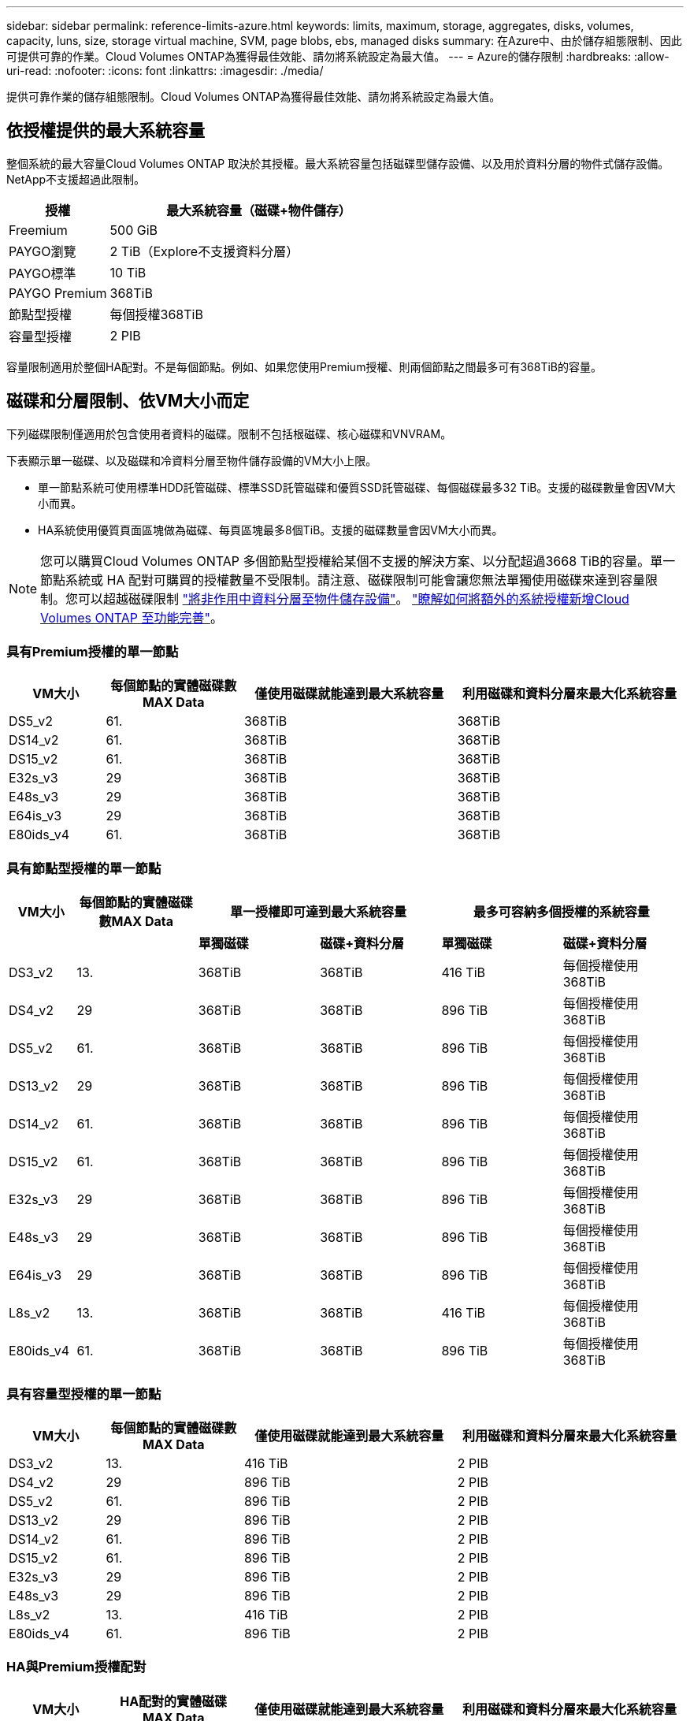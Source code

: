 ---
sidebar: sidebar 
permalink: reference-limits-azure.html 
keywords: limits, maximum, storage, aggregates, disks, volumes, capacity, luns, size, storage virtual machine, SVM, page blobs, ebs, managed disks 
summary: 在Azure中、由於儲存組態限制、因此可提供可靠的作業。Cloud Volumes ONTAP為獲得最佳效能、請勿將系統設定為最大值。 
---
= Azure的儲存限制
:hardbreaks:
:allow-uri-read: 
:nofooter: 
:icons: font
:linkattrs: 
:imagesdir: ./media/


[role="lead"]
提供可靠作業的儲存組態限制。Cloud Volumes ONTAP為獲得最佳效能、請勿將系統設定為最大值。



== 依授權提供的最大系統容量

整個系統的最大容量Cloud Volumes ONTAP 取決於其授權。最大系統容量包括磁碟型儲存設備、以及用於資料分層的物件式儲存設備。NetApp不支援超過此限制。

[cols="25,75"]
|===
| 授權 | 最大系統容量（磁碟+物件儲存） 


| Freemium | 500 GiB 


| PAYGO瀏覽 | 2 TiB（Explore不支援資料分層） 


| PAYGO標準 | 10 TiB 


| PAYGO Premium | 368TiB 


| 節點型授權 | 每個授權368TiB 


| 容量型授權 | 2 PIB 
|===
容量限制適用於整個HA配對。不是每個節點。例如、如果您使用Premium授權、則兩個節點之間最多可有368TiB的容量。



== 磁碟和分層限制、依VM大小而定

下列磁碟限制僅適用於包含使用者資料的磁碟。限制不包括根磁碟、核心磁碟和VNVRAM。

下表顯示單一磁碟、以及磁碟和冷資料分層至物件儲存設備的VM大小上限。

* 單一節點系統可使用標準HDD託管磁碟、標準SSD託管磁碟和優質SSD託管磁碟、每個磁碟最多32 TiB。支援的磁碟數量會因VM大小而異。
* HA系統使用優質頁面區塊做為磁碟、每頁區塊最多8個TiB。支援的磁碟數量會因VM大小而異。



NOTE: 您可以購買Cloud Volumes ONTAP 多個節點型授權給某個不支援的解決方案、以分配超過3668 TiB的容量。單一節點系統或 HA 配對可購買的授權數量不受限制。請注意、磁碟限制可能會讓您無法單獨使用磁碟來達到容量限制。您可以超越磁碟限制 https://docs.netapp.com/us-en/cloud-manager-cloud-volumes-ontap/concept-data-tiering.html["將非作用中資料分層至物件儲存設備"^]。 https://docs.netapp.com/us-en/cloud-manager-cloud-volumes-ontap/task-manage-node-licenses.html["瞭解如何將額外的系統授權新增Cloud Volumes ONTAP 至功能完善"^]。



=== 具有Premium授權的單一節點

[cols="14,20,31,33"]
|===
| VM大小 | 每個節點的實體磁碟數MAX Data | 僅使用磁碟就能達到最大系統容量 | 利用磁碟和資料分層來最大化系統容量 


| DS5_v2 | 61. | 368TiB | 368TiB 


| DS14_v2 | 61. | 368TiB | 368TiB 


| DS15_v2 | 61. | 368TiB | 368TiB 


| E32s_v3 | 29 | 368TiB | 368TiB 


| E48s_v3 | 29 | 368TiB | 368TiB 


| E64is_v3 | 29 | 368TiB | 368TiB 


| E80ids_v4 | 61. | 368TiB | 368TiB 
|===


=== 具有節點型授權的單一節點

[cols="10,18,18,18,18,18"]
|===
| VM大小 | 每個節點的實體磁碟數MAX Data 2+| 單一授權即可達到最大系統容量 2+| 最多可容納多個授權的系統容量 


2+|  | *單獨磁碟* | *磁碟+資料分層* | *單獨磁碟* | *磁碟+資料分層* 


| DS3_v2 | 13. | 368TiB | 368TiB | 416 TiB | 每個授權使用368TiB 


| DS4_v2 | 29 | 368TiB | 368TiB | 896 TiB | 每個授權使用368TiB 


| DS5_v2 | 61. | 368TiB | 368TiB | 896 TiB | 每個授權使用368TiB 


| DS13_v2 | 29 | 368TiB | 368TiB | 896 TiB | 每個授權使用368TiB 


| DS14_v2 | 61. | 368TiB | 368TiB | 896 TiB | 每個授權使用368TiB 


| DS15_v2 | 61. | 368TiB | 368TiB | 896 TiB | 每個授權使用368TiB 


| E32s_v3 | 29 | 368TiB | 368TiB | 896 TiB | 每個授權使用368TiB 


| E48s_v3 | 29 | 368TiB | 368TiB | 896 TiB | 每個授權使用368TiB 


| E64is_v3 | 29 | 368TiB | 368TiB | 896 TiB | 每個授權使用368TiB 


| L8s_v2 | 13. | 368TiB | 368TiB | 416 TiB | 每個授權使用368TiB 


| E80ids_v4 | 61. | 368TiB | 368TiB | 896 TiB | 每個授權使用368TiB 
|===


=== 具有容量型授權的單一節點

[cols="14,20,31,33"]
|===
| VM大小 | 每個節點的實體磁碟數MAX Data | 僅使用磁碟就能達到最大系統容量 | 利用磁碟和資料分層來最大化系統容量 


| DS3_v2 | 13. | 416 TiB | 2 PIB 


| DS4_v2 | 29 | 896 TiB | 2 PIB 


| DS5_v2 | 61. | 896 TiB | 2 PIB 


| DS13_v2 | 29 | 896 TiB | 2 PIB 


| DS14_v2 | 61. | 896 TiB | 2 PIB 


| DS15_v2 | 61. | 896 TiB | 2 PIB 


| E32s_v3 | 29 | 896 TiB | 2 PIB 


| E48s_v3 | 29 | 896 TiB | 2 PIB 


| L8s_v2 | 13. | 416 TiB | 2 PIB 


| E80ids_v4 | 61. | 896 TiB | 2 PIB 
|===


=== HA與Premium授權配對

[cols="14,20,31,33"]
|===
| VM大小 | HA配對的實體磁碟MAX Data | 僅使用磁碟就能達到最大系統容量 | 利用磁碟和資料分層來最大化系統容量 


| DS5_v2 | 61. | 368TiB | 368TiB 


| DS14_v2 | 61. | 368TiB | 368TiB 


| DS15_v2 | 61. | 368TiB | 368TiB 


| E48s_v3 | 29 | 232TiB | 368TiB 


| E80ids_v4 | 61. | 368TiB | 368TiB 
|===


=== HA與節點型授權配對

[cols="10,18,18,18,18,18"]
|===
| VM大小 | HA配對的實體磁碟MAX Data 2+| 單一授權即可達到最大系統容量 2+| 最多可容納多個授權的系統容量 


2+|  | *單獨磁碟* | *磁碟+資料分層* | *單獨磁碟* | *磁碟+資料分層* 


| DS4_v2 | 29 | 232TiB | 368B. | 232TiB | 每個授權使用368TiB 


| DS5_v2 | 61. | 368TiB | 368TiB | 488TiB | 每個授權使用368TiB 


| DS13_v2 | 29 | 232TiB | 368TiB | 232TiB | 每個授權使用368TiB 


| DS14_v2 | 61. | 368TiB | 368TiB | 488TiB | 每個授權使用368TiB 


| DS15_v2 | 61. | 368TiB | 368TiB | 488TiB | 每個授權使用368TiB 


| E48s_v3 | 29 | 232TiB | 368TiB | 232TiB | 每個授權使用368TiB 


| E80ids_v4 | 61. | 368TiB | 368TiB | 488TiB | 每個授權使用368TiB 
|===


=== HA與容量型授權配對

[cols="14,20,31,33"]
|===
| VM大小 | HA配對的實體磁碟MAX Data | 僅使用磁碟就能達到最大系統容量 | 利用磁碟和資料分層來最大化系統容量 


| DS5_v2 | 61. | 488TiB | 2 PIB 


| DS14_v2 | 61. | 488TiB | 2 PIB 


| DS15_v2 | 61. | 488TiB | 2 PIB 


| E48s_v3 | 29 | 232TiB | 2 PIB 


| E80ids_v4 | 61. | 488TiB | 2 PIB 
|===


== Aggregate限制

使用Azure儲存設備做為磁碟、並將其分組為_aggregate。Cloud Volumes ONTAPAggregate可為磁碟區提供儲存設備。

[cols="2*"]
|===
| 參數 | 限制 


| 最大集合體數 | 與磁碟限制相同 


| 最大Aggregate大小為^1^ | 384 TiB原始容量、適用於單一節點^2^ 352 TiB原始容量、適用於單一節點、搭配PAYGO 96 TiB原始容量、適用於HA配對 


| 每個集合體的磁碟數 | 1-12^3^ 


| 每個Aggregate的RAID群組數目上限 | 1. 
|===
附註：

. Aggregate容量限制是根據組成Aggregate的磁碟而來。此限制不包括用於資料分層的物件儲存設備。
. 如果使用節點型授權、則需要兩個BYOL授權才能達到384 TiB。
. 集合體中的所有磁碟大小必須相同。




== 邏輯儲存限制

[cols="22,22,56"]
|===
| 邏輯儲存設備 | 參數 | 限制 


| *儲存虛擬機器（SVM）* | 最大Cloud Volumes ONTAP 數目（HA配對或單一節點） | 一個資料服務SVM和一個目的地SVM、用於災難恢復。如果來源SVM發生中斷、您可以啟動目的地SVM進行資料存取。一部資料服務SVM橫跨Cloud Volumes ONTAP 整個整個作業系統（HA配對或單一節點）。 


.2+| *檔案* | 最大尺寸 | 16 TiB 


| 每個Volume的最大值 | 磁碟區大小視情況而定、高達20億 


| * FlexClone Volumes * | 階層式複製深度^2^ | 499年 


.3+| *《*》卷* FlexVol | 每個節點的最大值 | 500 


| 最小尺寸 | 20 MB 


| 最大尺寸 | 100 TiB 


| * qtree * | 每FlexVol 個速度區塊的最大值 | 4、995 


| * Snapshot複本* | 每FlexVol 個速度區塊的最大值 | 1、023 
|===
附註：

. Cloud Manager不提供任何SVM災難恢復的設定或協調支援。它也不支援其他SVM上的儲存相關工作。您必須使用System Manager或CLI進行SVM災難恢復。
+
** https://library.netapp.com/ecm/ecm_get_file/ECMLP2839856["SVM 災難恢復準備快速指南"^]
** https://library.netapp.com/ecm/ecm_get_file/ECMLP2839857["SVM Disaster Recovery Express 指南"^]


. 階層式複製深度是FlexClone Volume的巢狀階層架構深度上限、可從單FlexVol 一的實體磁碟區建立。




== iSCSI儲存限制

[cols="3*"]
|===
| iSCSI儲存設備 | 參數 | 限制 


.4+| * LUN* | 每個節點的最大值 | 1 、 024 


| LUN對應的最大數目 | 1 、 024 


| 最大尺寸 | 16 TiB 


| 每個Volume的最大值 | 512 


| *群組* | 每個節點的最大值 | 256 


.2+| *啟動器* | 每個節點的最大值 | 512 


| 每個igroup的最大值 | 128/128 


| * iSCSI工作階段* | 每個節點的最大值 | 1 、 024 


.2+| *生命* | 每個連接埠的上限 | 32 


| 每個連接埠集的上限 | 32 


| * PortSets* | 每個節點的最大值 | 256 
|===